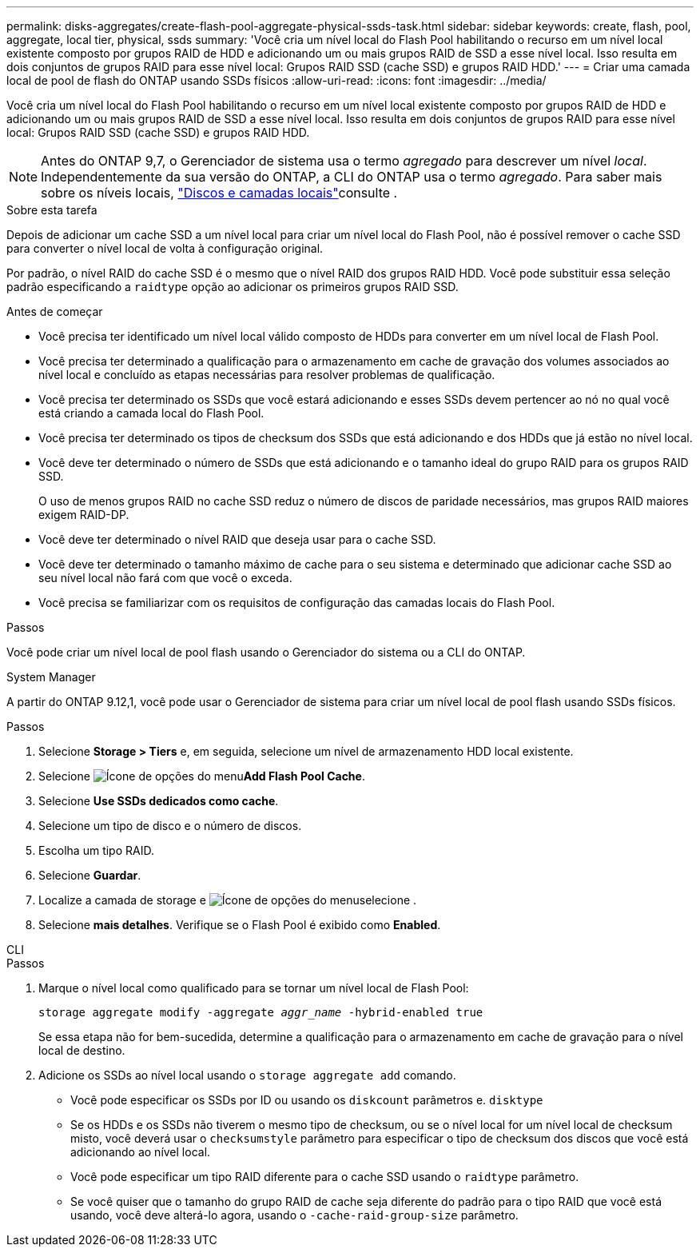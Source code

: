 ---
permalink: disks-aggregates/create-flash-pool-aggregate-physical-ssds-task.html 
sidebar: sidebar 
keywords: create, flash, pool, aggregate, local tier, physical, ssds 
summary: 'Você cria um nível local do Flash Pool habilitando o recurso em um nível local existente composto por grupos RAID de HDD e adicionando um ou mais grupos RAID de SSD a esse nível local. Isso resulta em dois conjuntos de grupos RAID para esse nível local: Grupos RAID SSD (cache SSD) e grupos RAID HDD.' 
---
= Criar uma camada local de pool de flash do ONTAP usando SSDs físicos
:allow-uri-read: 
:icons: font
:imagesdir: ../media/


[role="lead"]
Você cria um nível local do Flash Pool habilitando o recurso em um nível local existente composto por grupos RAID de HDD e adicionando um ou mais grupos RAID de SSD a esse nível local. Isso resulta em dois conjuntos de grupos RAID para esse nível local: Grupos RAID SSD (cache SSD) e grupos RAID HDD.


NOTE: Antes do ONTAP 9,7, o Gerenciador de sistema usa o termo _agregado_ para descrever um nível _local_. Independentemente da sua versão do ONTAP, a CLI do ONTAP usa o termo _agregado_. Para saber mais sobre os níveis locais, link:../disks-aggregates/index.html["Discos e camadas locais"]consulte .

.Sobre esta tarefa
Depois de adicionar um cache SSD a um nível local para criar um nível local do Flash Pool, não é possível remover o cache SSD para converter o nível local de volta à configuração original.

Por padrão, o nível RAID do cache SSD é o mesmo que o nível RAID dos grupos RAID HDD. Você pode substituir essa seleção padrão especificando a `raidtype` opção ao adicionar os primeiros grupos RAID SSD.

.Antes de começar
* Você precisa ter identificado um nível local válido composto de HDDs para converter em um nível local de Flash Pool.
* Você precisa ter determinado a qualificação para o armazenamento em cache de gravação dos volumes associados ao nível local e concluído as etapas necessárias para resolver problemas de qualificação.
* Você precisa ter determinado os SSDs que você estará adicionando e esses SSDs devem pertencer ao nó no qual você está criando a camada local do Flash Pool.
* Você precisa ter determinado os tipos de checksum dos SSDs que está adicionando e dos HDDs que já estão no nível local.
* Você deve ter determinado o número de SSDs que está adicionando e o tamanho ideal do grupo RAID para os grupos RAID SSD.
+
O uso de menos grupos RAID no cache SSD reduz o número de discos de paridade necessários, mas grupos RAID maiores exigem RAID-DP.

* Você deve ter determinado o nível RAID que deseja usar para o cache SSD.
* Você deve ter determinado o tamanho máximo de cache para o seu sistema e determinado que adicionar cache SSD ao seu nível local não fará com que você o exceda.
* Você precisa se familiarizar com os requisitos de configuração das camadas locais do Flash Pool.


.Passos
Você pode criar um nível local de pool flash usando o Gerenciador do sistema ou a CLI do ONTAP.

[role="tabbed-block"]
====
.System Manager
--
A partir do ONTAP 9.12,1, você pode usar o Gerenciador de sistema para criar um nível local de pool flash usando SSDs físicos.

.Passos
. Selecione *Storage > Tiers* e, em seguida, selecione um nível de armazenamento HDD local existente.
. Selecione image:icon_kabob.gif["Ícone de opções do menu"]*Add Flash Pool Cache*.
. Selecione **Use SSDs dedicados como cache**.
. Selecione um tipo de disco e o número de discos.
. Escolha um tipo RAID.
. Selecione *Guardar*.
. Localize a camada de storage e image:icon_kabob.gif["Ícone de opções do menu"]selecione .
. Selecione *mais detalhes*. Verifique se o Flash Pool é exibido como *Enabled*.


--
.CLI
--
.Passos
. Marque o nível local como qualificado para se tornar um nível local de Flash Pool:
+
`storage aggregate modify -aggregate _aggr_name_ -hybrid-enabled true`

+
Se essa etapa não for bem-sucedida, determine a qualificação para o armazenamento em cache de gravação para o nível local de destino.

. Adicione os SSDs ao nível local usando o `storage aggregate add` comando.
+
** Você pode especificar os SSDs por ID ou usando os `diskcount` parâmetros e. `disktype`
** Se os HDDs e os SSDs não tiverem o mesmo tipo de checksum, ou se o nível local for um nível local de checksum misto, você deverá usar o `checksumstyle` parâmetro para especificar o tipo de checksum dos discos que você está adicionando ao nível local.
** Você pode especificar um tipo RAID diferente para o cache SSD usando o `raidtype` parâmetro.
** Se você quiser que o tamanho do grupo RAID de cache seja diferente do padrão para o tipo RAID que você está usando, você deve alterá-lo agora, usando o `-cache-raid-group-size` parâmetro.




--
====